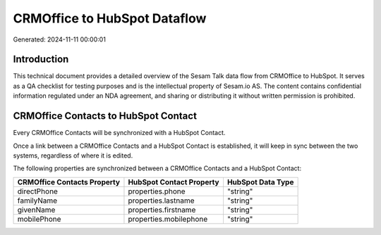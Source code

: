 =============================
CRMOffice to HubSpot Dataflow
=============================

Generated: 2024-11-11 00:00:01

Introduction
------------

This technical document provides a detailed overview of the Sesam Talk data flow from CRMOffice to HubSpot. It serves as a QA checklist for testing purposes and is the intellectual property of Sesam.io AS. The content contains confidential information regulated under an NDA agreement, and sharing or distributing it without written permission is prohibited.

CRMOffice Contacts to HubSpot Contact
-------------------------------------
Every CRMOffice Contacts will be synchronized with a HubSpot Contact.

Once a link between a CRMOffice Contacts and a HubSpot Contact is established, it will keep in sync between the two systems, regardless of where it is edited.

The following properties are synchronized between a CRMOffice Contacts and a HubSpot Contact:

.. list-table::
   :header-rows: 1

   * - CRMOffice Contacts Property
     - HubSpot Contact Property
     - HubSpot Data Type
   * - directPhone
     - properties.phone
     - "string"
   * - familyName
     - properties.lastname
     - "string"
   * - givenName
     - properties.firstname
     - "string"
   * - mobilePhone
     - properties.mobilephone
     - "string"

